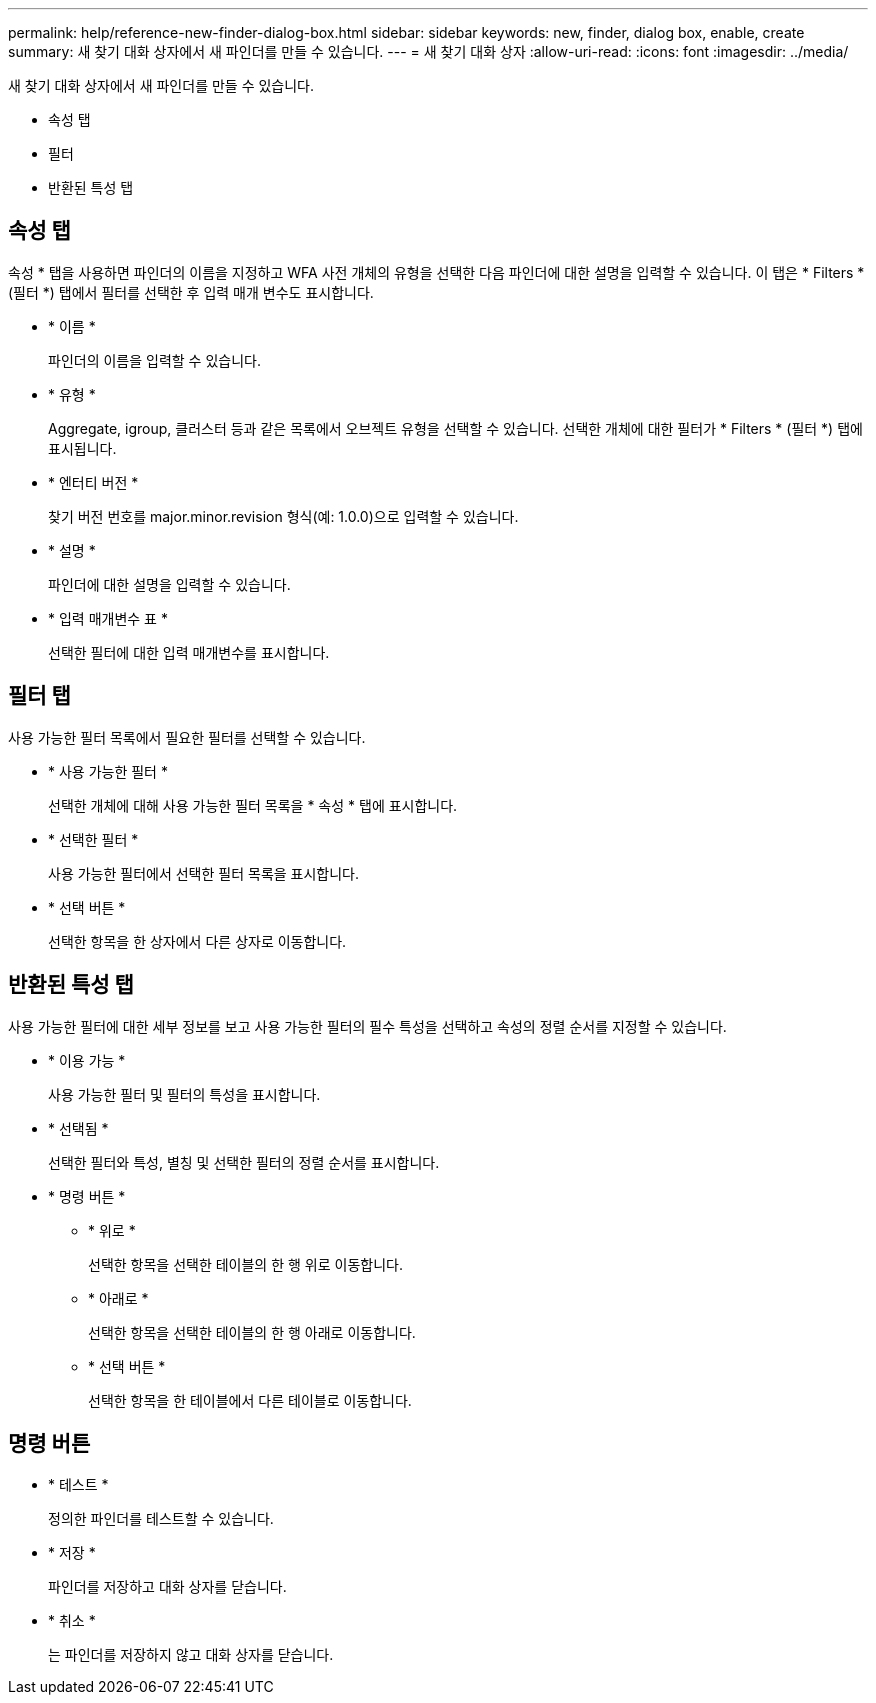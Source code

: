 ---
permalink: help/reference-new-finder-dialog-box.html 
sidebar: sidebar 
keywords: new, finder, dialog box, enable, create 
summary: 새 찾기 대화 상자에서 새 파인더를 만들 수 있습니다. 
---
= 새 찾기 대화 상자
:allow-uri-read: 
:icons: font
:imagesdir: ../media/


[role="lead"]
새 찾기 대화 상자에서 새 파인더를 만들 수 있습니다.

* 속성 탭
* 필터
* 반환된 특성 탭




== 속성 탭

속성 * 탭을 사용하면 파인더의 이름을 지정하고 WFA 사전 개체의 유형을 선택한 다음 파인더에 대한 설명을 입력할 수 있습니다. 이 탭은 * Filters * (필터 *) 탭에서 필터를 선택한 후 입력 매개 변수도 표시합니다.

* * 이름 *
+
파인더의 이름을 입력할 수 있습니다.

* * 유형 *
+
Aggregate, igroup, 클러스터 등과 같은 목록에서 오브젝트 유형을 선택할 수 있습니다. 선택한 개체에 대한 필터가 * Filters * (필터 *) 탭에 표시됩니다.

* * 엔터티 버전 *
+
찾기 버전 번호를 major.minor.revision 형식(예: 1.0.0)으로 입력할 수 있습니다.

* * 설명 *
+
파인더에 대한 설명을 입력할 수 있습니다.

* * 입력 매개변수 표 *
+
선택한 필터에 대한 입력 매개변수를 표시합니다.





== 필터 탭

사용 가능한 필터 목록에서 필요한 필터를 선택할 수 있습니다.

* * 사용 가능한 필터 *
+
선택한 개체에 대해 사용 가능한 필터 목록을 * 속성 * 탭에 표시합니다.

* * 선택한 필터 *
+
사용 가능한 필터에서 선택한 필터 목록을 표시합니다.

* * 선택 버튼 *
+
선택한 항목을 한 상자에서 다른 상자로 이동합니다.





== 반환된 특성 탭

사용 가능한 필터에 대한 세부 정보를 보고 사용 가능한 필터의 필수 특성을 선택하고 속성의 정렬 순서를 지정할 수 있습니다.

* * 이용 가능 *
+
사용 가능한 필터 및 필터의 특성을 표시합니다.

* * 선택됨 *
+
선택한 필터와 특성, 별칭 및 선택한 필터의 정렬 순서를 표시합니다.

* * 명령 버튼 *
+
** * 위로 *
+
선택한 항목을 선택한 테이블의 한 행 위로 이동합니다.

** * 아래로 *
+
선택한 항목을 선택한 테이블의 한 행 아래로 이동합니다.

** * 선택 버튼 *
+
선택한 항목을 한 테이블에서 다른 테이블로 이동합니다.







== 명령 버튼

* * 테스트 *
+
정의한 파인더를 테스트할 수 있습니다.

* * 저장 *
+
파인더를 저장하고 대화 상자를 닫습니다.

* * 취소 *
+
는 파인더를 저장하지 않고 대화 상자를 닫습니다.


